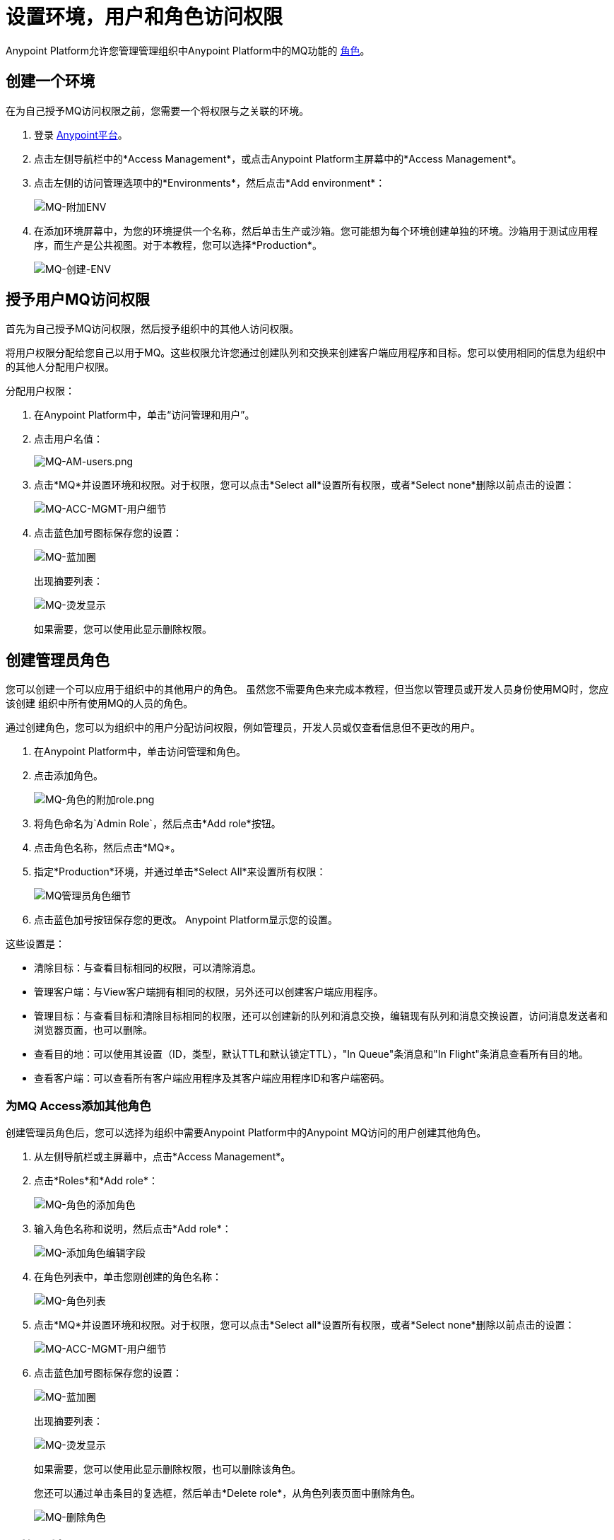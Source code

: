 = 设置环境，用户和角色访问权限
:keywords: mq, access, roles, environment, anypoint platform

Anypoint Platform允许您管理管理组织中Anypoint Platform中的MQ功能的 link:/access-management/managing-permissions[角色]。

== 创建一个环境

在为自己授予MQ访问权限之前，您需要一个将权限与之关联的环境。

. 登录 link:https://anypoint.mulesoft.com/#/signin[Anypoint平台]。
. 点击左侧导航栏中的*Access Management*，或点击Anypoint Platform主屏幕中的*Access Management*。
. 点击左侧的访问管理选项中的*Environments*，然后点击*Add environment*：
+
image:mq-add-env.png[MQ-附加ENV]
+
. 在添加环境屏幕中，为您的环境提供一个名称，然后单击生产或沙箱。您可能想为每个环境创建单独的环境。沙箱用于测试应用程序，而生产是公共视图。对于本教程，您可以选择*Production*。
+
image:mq-create-env.png[MQ-创建-ENV]

== 授予用户MQ访问权限

首先为自己授予MQ访问权限，然后授予组织中的其他人访问权限。

将用户权限分配给您自己以用于MQ。这些权限允许您通过创建队列和交换来创建客户端应用程序和目标。您可以使用相同的信息为组织中的其他人分配用户权限。

分配用户权限：

. 在Anypoint Platform中，单击“访问管理和用户”。
. 点击用户名值：
+
image:mq-am-users.png[MQ-AM-users.png]
+
. 点击*MQ*并设置环境和权限。对于权限，您可以点击*Select all*设置所有权限，或者*Select none*删除以前点击的设置：
+
image:mq-acc-mgmt-user-detail.png[MQ-ACC-MGMT-用户细节]
+
. 点击蓝色加号图标保存您的设置：
+
image:mq-blue-plus-circle.png[MQ-蓝加圈]
+
出现摘要列表：
+
image:mq-perms-display.png[MQ-烫发显示]
+
如果需要，您可以使用此显示删除权限。

== 创建管理员角色

您可以创建一个可以应用于组织中的其他用户的角色。
虽然您不需要角色来完成本教程，但当您以管理员或开发人员身份使用MQ时，您应该创建
组织中所有使用MQ的人员的角色。

通过创建角色，您可以为组织中的用户分配访问权限，例如管理员，开发人员或仅查看信息但不更改的用户。

. 在Anypoint Platform中，单击访问管理和角色。
. 点击添加角色。
+
image:mq-roles-add-role.png[MQ-角色的附加role.png]
+
. 将角色命名为`Admin Role`，然后点击*Add role*按钮。
. 点击角色名称，然后点击*MQ*。
. 指定*Production*环境，并通过单击*Select All*来设置所有权限：
+
image:mq-admin-role-detail.png[MQ管理员角色细节]
+
. 点击蓝色加号按钮保存您的更改。 Anypoint Platform显示您的设置。

这些设置是：

* 清除目标：与查看目标相同的权限，可以清除消息。
* 管理客户端：与View客户端拥有相同的权限，另外还可以创建客户端应用程序。
* 管理目标：与查看目标和清除目标相同的权限，还可以创建新的队列和消息交换，编辑现有队列和消息交换设置，访问消息发送者和浏览器页面，也可以删除。
* 查看目的地：可以使用其设置（ID，类型，默认TTL和默认锁定TTL），"In Queue"条消息和"In Flight"条消息查看所有目的地。
* 查看客户端：可以查看所有客户端应用程序及其客户端应用程序ID和客户端密码。


=== 为MQ Access添加其他角色

创建管理员角色后，您可以选择为组织中需要Anypoint Platform中的Anypoint MQ访问的用户创建其他角色。

. 从左侧导航栏或主屏幕中，点击*Access Management*。
. 点击*Roles*和*Add role*：
+
image:mq-roles-add-role.png[MQ-角色的添加角色]
+
. 输入角色名称和说明，然后点击*Add role*：
+
image:mq-add-role-edit-fields.png[MQ-添加角色编辑字段]
+
. 在角色列表中，单击您刚创建的角色名称：
+
image:mq-roles-list.png[MQ-角色列表]
+
. 点击*MQ*并设置环境和权限。对于权限，您可以点击*Select all*设置所有权限，或者*Select none*删除以前点击的设置：
+
image:mq-acc-mgmt-user-detail.png[MQ-ACC-MGMT-用户细节]
+
. 点击蓝色加号图标保存您的设置：
+
image:mq-blue-plus-circle.png[MQ-蓝加圈]
+
出现摘要列表：
+
image:mq-perms-display.png[MQ-烫发显示]
+
如果需要，您可以使用此显示删除权限，也可以删除该角色。
+
您还可以通过单击条目的复选框，然后单击*Delete role*，从角色列表页面中删除角色。
+
image:mq-delete-role.png[MQ-删除角色]

== 切换环境

. 在MQ中，点击生产： image:mq-production-button.png[MQ-生产按钮]。
. 在交换机环境中，单击另一个环境的名称，
如沙箱（如果您以前创建了沙箱环境），然后单击“切换”。
. 要更改默认环境，请单击打开您的配置文件以更改默认环境。将默认环境设置为不同的环境。

== 另请参阅

*  link:/anypoint-mq[Anypoint MQ]
